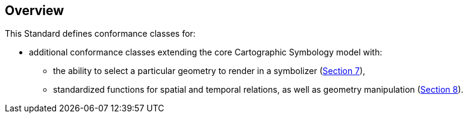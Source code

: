 [[overview]]
== Overview

This Standard defines conformance classes for:

* additional conformance classes extending the core Cartographic Symbology model with:
   ** the ability to select a particular geometry to render in a symbolizer (<<rc-symbolizer-geometry,Section 7>>),
   ** standardized functions for spatial and temporal relations, as well as geometry manipulation (<<rc-spatial,Section 8>>).

////
In addition, the following annexes are included:

* a normative Abstract Test Suite for the conformance classes (<<annex-ats,Annex A>>),
* an informative mapping of SLD/SE and notable vendor extensions to the conceptual model and requirements classes (<<annex-sldse,Annex B>>),
* an informative map gallery of practical use cases alongside the styles used to generate the maps encoded in the _Cascading Cartographic and Symbology Style Sheets_ encoding (<<annex-mapgallery,Annex C>>), and
* an informative revision history (<<annex-revisions,Annex D>>).
////

////
We need new diagrams to illustrate the conformance classes and encoding and the fact that this is all included in this standard.

.The core model and its potential extensions
image::figures/figure1.png[]

Figure 2 explains the relation between the core, the potential extensions, and their encodings. A community style extension must be based on a core element and will be encoding-independent. An extension should have a concrete encoding. As the figure shows encoding could be implemented in various formats.

.From core and extensions to encodings: principles of implementation
image::figures/figure2.png[]
////

